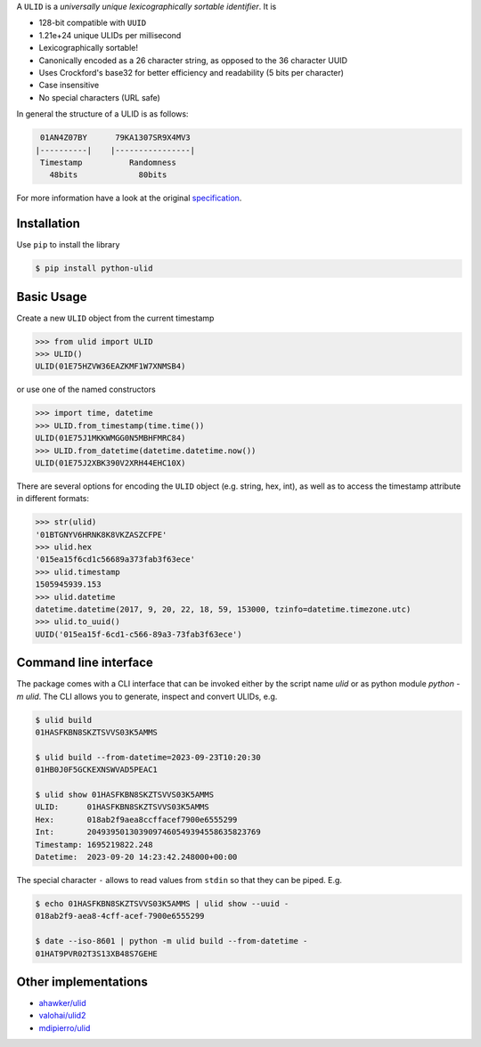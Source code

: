 .. begin-html-header

.. raw:: html

   <p align="center">
      <br />
      <a href=""https://python-ulid.readthedocs.io>
         <img src="./logo.png" width="360" alt="ulid" />
      </a>
      <br />
      <br />
      <br />
   </p>
   <p align="center">
      <a href="https://pypi.python.org/pypi/python-ulid">
         <img src="https://img.shields.io/pypi/v/python-ulid.svg?style=flat-square" />
      </a>
      <a href="https://codecov.io/gh/mdomke/python-ulid">
         <img src="https://img.shields.io/codecov/c/github/mdomke/python-ulid.svg?style=flat-square" />
      </a>
      <a href="https://github.com/mdomke/python-ulid/actions?query=workflow%3Alint-and-test">
         <img src="https://img.shields.io/github/actions/workflow/status/mdomke/python-ulid/lint-and-test.yml?style=flat-square&brach=main" />
      </a>
      <a href="https://python-ulid.readthedocs.io">
         <img src="https://readthedocs.org/projects/python-ulid/badge/?version=latest&style=flat-square" />
      </a>
      <a href="https://black.readthedocs.io/en/stable/index.html">
         <img src="https://img.shields.io/badge/code%20style-black-000000.svg?style=flat-square" />
      </a>
   </p>

.. end-html-header

.. teaser-begin

A ``ULID`` is a *universally unique lexicographically sortable identifier*. It is

* 128-bit compatible with ``UUID``
* 1.21e+24 unique ULIDs per millisecond
* Lexicographically sortable!
* Canonically encoded as a 26 character string, as opposed to the 36 character UUID
* Uses Crockford's base32 for better efficiency and readability (5 bits per character)
* Case insensitive
* No special characters (URL safe)

In general the structure of a ULID is as follows:

.. code-block:: text

   01AN4Z07BY      79KA1307SR9X4MV3
  |----------|    |----------------|
   Timestamp          Randomness
     48bits             80bits


For more information have a look at the original
`specification <https://github.com/alizain/ulid#specification>`_.

.. teaser-end

.. installation-begin

Installation
------------

Use ``pip`` to install the library

.. code-block:: bash

  $ pip install python-ulid

.. installation-end

.. usage-begin

Basic Usage
-----------

Create a new ``ULID`` object from the current timestamp

.. code-block:: pycon

   >>> from ulid import ULID
   >>> ULID()
   ULID(01E75HZVW36EAZKMF1W7XNMSB4)

or use one of the named constructors

.. code-block:: pycon

   >>> import time, datetime
   >>> ULID.from_timestamp(time.time())
   ULID(01E75J1MKKWMGG0N5MBHFMRC84)
   >>> ULID.from_datetime(datetime.datetime.now())
   ULID(01E75J2XBK390V2XRH44EHC10X)

There are several options for encoding the ``ULID`` object (e.g. string, hex, int),
as well as to access the timestamp attribute in different formats:

.. code-block:: pycon

   >>> str(ulid)
   '01BTGNYV6HRNK8K8VKZASZCFPE'
   >>> ulid.hex
   '015ea15f6cd1c56689a373fab3f63ece'
   >>> ulid.timestamp
   1505945939.153
   >>> ulid.datetime
   datetime.datetime(2017, 9, 20, 22, 18, 59, 153000, tzinfo=datetime.timezone.utc)
   >>> ulid.to_uuid()
   UUID('015ea15f-6cd1-c566-89a3-73fab3f63ece')

.. usage-end

.. cli-begin

Command line interface
-----------------------

The package comes with a CLI interface that can be invoked either by the script name
`ulid` or as python module `python -m ulid`. The CLI allows you to generate, inspect
and convert ULIDs, e.g.

.. code-block:: bash

   $ ulid build
   01HASFKBN8SKZTSVVS03K5AMMS

   $ ulid build --from-datetime=2023-09-23T10:20:30
   01HB0J0F5GCKEXNSWVAD5PEAC1

   $ ulid show 01HASFKBN8SKZTSVVS03K5AMMS
   ULID:      01HASFKBN8SKZTSVVS03K5AMMS
   Hex:       018ab2f9aea8ccffacef7900e6555299
   Int:       2049395013039097460549394558635823769
   Timestamp: 1695219822.248
   Datetime:  2023-09-20 14:23:42.248000+00:00

The special character ``-`` allows to read values from ``stdin`` so that they can be piped. E.g.

.. code-block:: bash

   $ echo 01HASFKBN8SKZTSVVS03K5AMMS | ulid show --uuid -
   018ab2f9-aea8-4cff-acef-7900e6555299

   $ date --iso-8601 | python -m ulid build --from-datetime -
   01HAT9PVR02T3S13XB48S7GEHE

.. cli-end

Other implementations
---------------------

* `ahawker/ulid <https://github.com/ahawker/ulid>`_
* `valohai/ulid2 <https://github.com/valohai/ulid2>`_
* `mdipierro/ulid <https://github.com/mdipierro/ulid>`_
